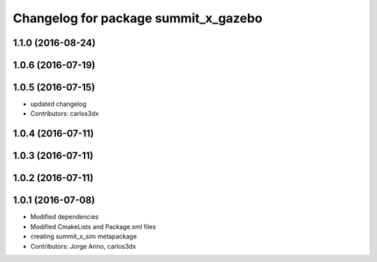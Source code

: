 ^^^^^^^^^^^^^^^^^^^^^^^^^^^^^^^^^^^^^
Changelog for package summit_x_gazebo
^^^^^^^^^^^^^^^^^^^^^^^^^^^^^^^^^^^^^

1.1.0 (2016-08-24)
------------------

1.0.6 (2016-07-19)
------------------

1.0.5 (2016-07-15)
------------------
* updated changelog
* Contributors: carlos3dx

1.0.4 (2016-07-11)
------------------

1.0.3 (2016-07-11)
------------------

1.0.2 (2016-07-11)
------------------

1.0.1 (2016-07-08)
------------------
* Modified dependencies
* Modified CmakeLists and Package.xml files
* creating summit_x_sim metapackage
* Contributors: Jorge Arino, carlos3dx

